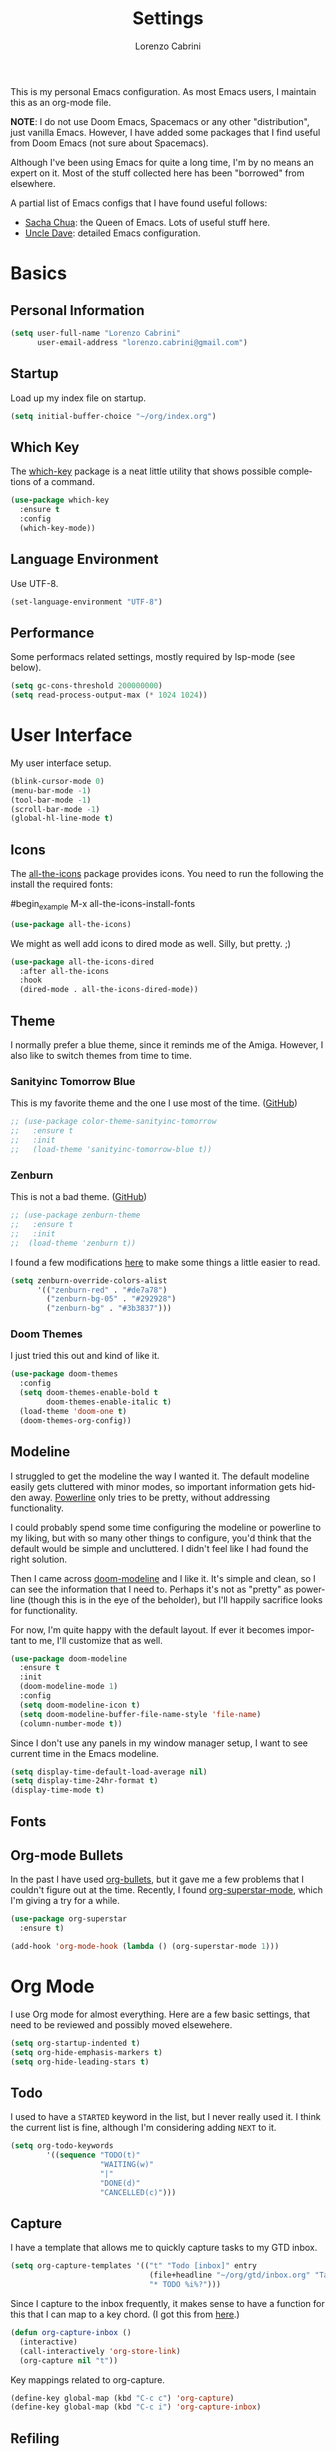 #+TITLE: Settings
#+AUTHOR: Lorenzo Cabrini
#+LANGUAGE: en
#+FILETAGS: :emacs:config:

This is my personal Emacs configuration. As most Emacs users, I maintain this
as an org-mode file.

*NOTE*: I do not use Doom Emacs, Spacemacs or any other "distribution", just
vanilla Emacs. However, I have added some packages that I find useful from 
Doom Emacs (not sure about Spacemacs).

Although I've been using Emacs for quite a long time, I'm by no means an expert
on it. Most of the stuff collected here has been "borrowed" from elsewhere. 

A partial list of Emacs configs that I have found useful follows:
- [[https://pages.sachachua.com/.emacs.d/Sacha.html][Sacha Chua]]: the Queen of Emacs. Lots of useful stuff here.
- [[https://github.com/daedreth/UncleDavesEmacs][Uncle Dave]]: detailed Emacs configuration.

* Basics
** Personal Information
#+begin_src emacs-lisp
  (setq user-full-name "Lorenzo Cabrini"
        user-email-address "lorenzo.cabrini@gmail.com")
#+end_src

** Startup
Load up my index file on startup.

#+begin_src emacs-lisp
(setq initial-buffer-choice "~/org/index.org")
#+end_src

** Which Key
The [[https://github.com/justbur/emacs-which-key][which-key]] package is a neat little utility that shows possible completions
of a command.

#+BEGIN_SRC emacs-lisp
  (use-package which-key
    :ensure t
    :config
    (which-key-mode))
#+END_SRC
** Language Environment
Use UTF-8.

#+begin_src emacs-lisp
  (set-language-environment "UTF-8")
#+end_src
** Performance
Some performacs related settings, mostly required by lsp-mode (see below).

#+begin_src emacs-lisp
  (setq gc-cons-threshold 200000000)
  (setq read-process-output-max (* 1024 1024))
#+end_src
* User Interface
My user interface setup.

#+begin_src emacs-lisp
  (blink-cursor-mode 0)
  (menu-bar-mode -1)
  (tool-bar-mode -1)
  (scroll-bar-mode -1)
  (global-hl-line-mode t)
#+end_src

** Icons

The [[https://github.com/domtronn/all-the-icons.el][all-the-icons]] package provides icons. You need to run the following the
install the required fonts:

#begin_example
  M-x all-the-icons-install-fonts
#+end_example

#+begin_src emacs-lisp
  (use-package all-the-icons)
#+end_src

We might as well add icons to dired mode as well. Silly, but pretty. ;)

#+begin_src emacs-lisp
  (use-package all-the-icons-dired
    :after all-the-icons
    :hook
    (dired-mode . all-the-icons-dired-mode))
#+end_src
** Theme
I normally prefer a blue theme, since it reminds me of the Amiga. However, I
also like to switch themes from time to time. 

*** Sanityinc Tomorrow Blue
This is my favorite theme and the one I use most of the time. ([[https://github.com/purcell/color-theme-sanityinc-tomorrow][GitHub]])

#+begin_src emacs-lisp
  ;; (use-package color-theme-sanityinc-tomorrow
  ;;   :ensure t
  ;;   :init
  ;;   (load-theme 'sanityinc-tomorrow-blue t))
#+end_src

*** Zenburn
This is not a bad theme. ([[https://github.com/bbatsov/zenburn-emacs][GitHub]])

#+begin_src emacs-lisp
  ;; (use-package zenburn-theme
  ;;   :ensure t
  ;;   :init
  ;;  (load-theme 'zenburn t))
#+end_src

I found a few modifications [[https://github.com/bbatsov/zenburn-emacs/issues/350][here]] to make some things a little easier to
read.

#+begin_src emacs-lisp
  (setq zenburn-override-colors-alist
        '(("zenburn-red" . "#de7a78")
          ("zenburn-bg-05" . "#292928")
          ("zenburn-bg" . "#3b3837")))

#+end_src
*** Doom Themes

I just tried this out and kind of like it.

#+begin_src emacs-lisp
  (use-package doom-themes
    :config
    (setq doom-themes-enable-bold t
          doom-themes-enable-italic t)
    (load-theme 'doom-one t)
    (doom-themes-org-config))
#+end_src
** Modeline
I struggled to get the modeline the way I wanted it. The default modeline
easily gets cluttered with minor modes, so important information gets hidden
away. [[https://github.com/milkypostman/powerline][Powerline]] only tries to be pretty, without addressing functionality.

I could probably spend some time configuring the modeline or powerline to
my liking, but with so many other things to configure, you'd think that the
default would be simple and uncluttered. I didn't feel like I had found the
right solution.

Then I came across [[https://github.com/seagle0128/doom-modeline][doom-modeline]] and I like it. It's simple and clean, so I
can see the information that I need to. Perhaps it's not as "pretty" as
powerline (though this is in the eye of the beholder), but I'll happily 
sacrifice looks for functionality.

For now, I'm quite happy with the default layout. If ever it becomes important
to me, I'll customize that as well.

#+begin_src emacs-lisp
  (use-package doom-modeline
    :ensure t
    :init
    (doom-modeline-mode 1)
    :config
    (setq doom-modeline-icon t)
    (setq doom-modeline-buffer-file-name-style 'file-name)
    (column-number-mode t))
#+end_src

Since I don't use any panels in my window manager setup, I want to see current
time in the Emacs modeline.

#+begin_src emacs-lisp
  (setq display-time-default-load-average nil)
  (setq display-time-24hr-format t)
  (display-time-mode t)
#+end_src
** Fonts
** Org-mode Bullets
In the past I have used [[https://github.com/sabof/org-bullets][org-bullets]], but it gave me a few problems that I
couldn't figure out at the time. Recently, I found  [[https://github.com/integral-dw/org-superstar-mode][org-superstar-mode]], which
I'm giving a try for a while.

#+begin_src emacs-lisp
  (use-package org-superstar
    :ensure t)

  (add-hook 'org-mode-hook (lambda () (org-superstar-mode 1)))
#+end_src
* Org Mode
I use Org mode for almost everything. Here are a few basic settings, that need
to be reviewed and possibly moved elsewehere.

#+begin_src emacs-lisp
  (setq org-startup-indented t) 
  (setq org-hide-emphasis-markers t)
  (setq org-hide-leading-stars t)
#+end_src

** Todo
I used to have a =STARTED= keyword in the list, but I never really used it. I
think the current list is fine, although I'm considering adding =NEXT= to it.

#+begin_src emacs-lisp
  (setq org-todo-keywords
          '((sequence "TODO(t)"
                      "WAITING(w)"
                      "|"
                      "DONE(d)"
                      "CANCELLED(c)")))
#+end_src
** Capture
I have a template that allows me to quickly capture tasks to my GTD inbox.

#+begin_src emacs-lisp
  (setq org-capture-templates '(("t" "Todo [inbox]" entry
                                 (file+headline "~/org/gtd/inbox.org" "Tasks")
                                 "* TODO %i%?")))
#+end_src

Since I capture to the inbox frequently, it makes sense to have a function for
this that I can map to a key chord. (I got this from [[https://www.labri.fr/perso/nrougier/GTD/index.html][here]].)

#+begin_src emacs-lisp
  (defun org-capture-inbox ()
    (interactive)
    (call-interactively 'org-store-link)
    (org-capture nil "t"))
#+end_src

Key mappings related to org-capture.

#+begin_src emacs-lisp
  (define-key global-map (kbd "C-c c") 'org-capture)
  (define-key global-map (kbd "C-c i") 'org-capture-inbox)
#+end_src

** Refiling
Refile should always be done either to the projects file or to the 
someday/maybe list.

#+begin_src emacs-lisp
  (setq org-refile-targets '(("~/org/gtd/projects.org" :maxlevel . 3)
                             ("~/org/gtd/someday.org" :level . 1)))
#+end_src

** Agenda
The agenda should remind me of things in the inbox and the projects file.

#+begin_src emacs-lisp
  (setq org-agenda-files '("~/org/gtd/inbox.org"
                           "~/org/gtd/projects.org"))
#+end_src

** Log
Add time when logging done tasks.

#+begin_src emacs-lisp
  (setq org-log-done 'time)
#+end_src
** Drill
I don't really use [[https://orgmode.org/worg/org-contrib/org-drill.html][org-drill]] any more, since I've gone back to Anki. But,
just in case, I'll keep my configuration here.

#+begin_src emacs-lisp
  (use-package org-drill
    :ensure t)

  (setq org-drill-add-random-noise-to-intervals-p t)
  (setq org-drill-scope 'directory)
  (setq org-drill-learn-fraction 0.4)
  (setq org-drill-maximum-items-per-session 50)
  (setq org-drill-maximum-duration 30)
#+end_src
* Terminal Emulation
** Vterm
Since I discovered [[https://github.com/akermu/emacs-libvterm][vterm]] it has become my standard terminal emulator for
Emacs.

#+begin_src emacs-lisp
  (use-package vterm
    :ensure t)
  (global-set-key (kbd "<s-return>") 'vterm)
#+end_src

** Ansi term
Before vterm, I mostly used ansi-term. I'm keeping the configuration here
just in case I need it.

#+begin_src emacs-lisp
  (defvar my-term-shell "/bin/bash")
  (defadvice ansi-term (before force-bash)
    (interactive (list my-term-shell)))
  (ad-activate 'ansi-term)
  ;; (global-set-key (kbd "<s-return>") 'ansi-term)
#+end_src
* Working with Text

Company mode allows for autocompletion.

#+begin_src emacs-lisp
  (use-package company
    :ensure t
    :init
    (global-company-mode)
    :config
    (setq company-idle-delay 0)
    (setq company-minimum-prefix-length 1))
#+end_src

Autocompletion is possibly useful at times, but it also gets really annoying.
I don't want it for Org mode files. (I'm probably goint to disable it for
other modes as well later.)

#+begin_src emacs-lisp
  (setq company-global-modes '(not org-mode))
#+end_src

* Windows and Buffers
I find [[https://github.com/abo-abo/ace-window][ace-window]] to work well for me for quickly switching between windows.

#+begin_src emacs-lisp
  (use-package ace-window
    :ensure t
    :init
    (progn
      (global-set-key [remap other-window] 'ace-window)
      (custom-set-faces
       '(aw-leading-char-face
         ((t (:inherit ace-jump-face-foreground :height 3.0)))))))
#+end_src
* Development
** Language Server Protocol
The [[https://en.wikipedia.org/wiki/Language_Server_Protocol][Language Server Protocol]] allows for communication between a text editor
and an LSP server, that is a server that provides features for a specific
programming language. With [[https://emacs-lsp.github.io/lsp-mode/][lsp-mode]], Emacs becomes a client to LSP servers.
 
I'm currently experimenting with LSP and have only enabled it for a few 
languages. There is still a lot of configuration to do and I'm still not
convinced that I really want to use it. I do like some things about LSP, 
but it also feels very intrusive.

#+begin_src emacs-lisp
  (use-package lsp-mode
    :ensure t
    :commands
    (lsp lsp-deferred))
#+end_src

The [[https://emacs-lsp.github.io/lsp-ui/][lsp-ui]] package adds some UI stuff.

#+begin_src emacs-lisp 
  (use-package lsp-ui
    :ensure t
    :commands lsp-ui-mode)

   (setq lsp-ui-doc-enable nil)
#+end_src

Here are some useful links related to lsp-mode:
- [[https://emacs-lsp.github.io/lsp-mode/page/performance/][Performance]]: from the lsp-mode site
- [[http://blog.binchen.org/posts/how-to-speed-up-lsp-mode.html][How to speed up lsp-mode]]: blog post by Chen Bin
** Revision Control

Magit is amazing!

#+begin_src emacs-lisp
  (use-package magit
    :ensure t)
#+end_src

** Project Management
** Programming Languages
*** C
Set up lsp-mode for C.

#+begin_src emacs-lisp
  (add-hook 'c-mode-hook #'lsp-deferred)
#+end_src

The language server that I'm using for C mode is clangd, which I installed from
the Arch repos.

#+begin_example
  sudo pacman -Ss clang
#+end_example

I use the Linux style for formatting C code.

#+begin_src emacs-lisp
  (setq c-default-style "linux")
#+end_src
*** Go
Set up lsp-mode to work with Go.

#+begin_src emacs-lisp
  (add-hook 'go-mode-hook #'lsp-deferred)
#+end_src

In order for lsp-mode to work with Go, [[https://github.com/golang/tools/tree/master/gopls][gopls]] needs to be installed somewhere 
in $PATH. ([[https://github.com/golang/tools/blob/master/gopls/doc/emacs.md][Instructions]])

#+begin_example
  $ GO111MODULE=on go get golang.org/x/tools/gopls@latest
  $ sudo cp ~/go/bin/gopls /usr/local/bin
#+end_example

#+begin_src emacs-lisp
  (use-package go-mode
    :ensure t)
#+end_src

Set up hooks to clean up the code on save.

#+begin_src emacs-lisp
  (defun lsp-go-install-save-hooks ()
    (add-hook 'before-save-hook #'lsp-format-buffer t t)
    (add-hook 'before-save-hook #'lsp-organize-imports t t))
  (add-hook 'go-mode-hook #'lsp-go-install-save-hooks)
#+end_src

**** Company
Use company-mode. (This seems to not be needed.)

#+begin_src emacs-lisp
  ;;(use-package company-go
  ;;  :ensure t)

  ;;(add-hook 'go-mode-hook
  ;;          (lambda ()
  ;;            (set (make-local-variable 'company-backends) '(company-go))
  ;;            (company-mode)))
#+end_src
*** Python
I use [[https://www.python.org/][Python]] quite a lot.

#+begin_src emacs-lisp
  (use-package python
    :ensure nil)
#+end_src

This packages adds support for Python virtual environents.

#+begin_src emacs-lisp
  (use-package pyvenv
    :ensure t
    :config
    (pyvenv-mode 1))
#+end_src

Set up lsp-mode for python.

#+begin_src emacs-lisp
  (add-hook 'python-mode-hook #'lsp-deferred)
#+end_src

In order to work, lsp-mode needs a python language server. I'm simply using
python-language-server, available via pip.

#+begin_example
$ sudo pip install python-language-server
#+end_example
*** Bash
Set up lsp-mode for bash.

#+begin_src emacs-lisp
  (add-hook 'sh-mode-hook #'lsp-deferred)
#+end_src

The bash-language-server is available in the Arch repos.

#+begin_example
  $ sudo pacman -Ss bash-language-server
#+end_example

The bash language server has been a bit iffy for me. I'm not sure I'm going to
keep it.
** Web Development
* Living in Emacs
** Accounting
I use [[https://www.ledger-cli.org/][ledger]] to help manage my personal finances. Of course, there is a
[[https://www.ledger-cli.org/3.0/doc/ledger-mode.html][ledger-mode]] for Emacs as well.

#+begin_src lisp
  (use-package ledger-mode
    :ensure t
    :init
    (setq ledger-clear-whole-transactions 1)
    :mode "\\.ledger\\'")
#+end_src
** Feeds
I use [[https://github.com/skeeto/elfeed][elfeed]] to subscribe to RSS feeds and podcasts.

#+begin_src emacs-lisp
  (use-package elfeed
    :ensure t)

  (global-set-key (kbd "C-x w") 'elfeed)
#+end_src

I configure my feeds via [[https://github.com/remyhonig/elfeed-org][elfeed-org]].

#+begin_src emacs-lisp
  (use-package elfeed-org
    :ensure t
    :init
    (elfeed-org))

  (setq rmh-elfeed-org-files (list "~/org/feeds.org"))
#+end_src



* TODO CLEAN UP
** Fonts
#+BEGIN_SRC emacs-lisp
  (set-face-attribute 'default nil :font "DejaVu Sans Mono")
  (set-fontset-font t 'latin "Noto Sans")
  (set-fontset-font t 'chinese-gbk
                    (font-spec :family "Noto Sans CJK SC"))
  (set-fontset-font t 'japanese-jisx0213.2004-1
                    (font-spec :family "Noto Sans CJK JP"))
  (set-fontset-font t 'hangul
                    (font-spec :family "Noto Sans CJK KR"))
#+END_SRC
** Swiper
#+BEGIN_SRC emacs-lisp
  (use-package counsel
    :ensure t)

  (use-package swiper
    :ensure t
    :config
    (progn
      ;; Copied and yanked from the Swiper doc for now.
      (ivy-mode 1)
      (setq ivy-use-virtual-buffers t)
      (setq enable-recursive-minibuffers t)
      ;; enable this if you want `swiper' to use it
      ;; (setq search-default-mode #'char-fold-to-regexp)
      (global-set-key "\C-s" 'swiper)
      (global-set-key (kbd "C-c C-r") 'ivy-resume)
      (global-set-key (kbd "<f6>") 'ivy-resume)
      (global-set-key (kbd "M-x") 'counsel-M-x)
      (global-set-key (kbd "C-x C-f") 'counsel-find-file)
      (global-set-key (kbd "<f1> f") 'counsel-describe-function)
      (global-set-key (kbd "<f1> v") 'counsel-describe-variable)
      (global-set-key (kbd "<f1> l") 'counsel-find-library)
      (global-set-key (kbd "<f2> i") 'counsel-info-lookup-symbol)
      (global-set-key (kbd "<f2> u") 'counsel-unicode-char)
      (global-set-key (kbd "C-c g") 'counsel-git)
      (global-set-key (kbd "C-c j") 'counsel-git-grep)
      (global-set-key (kbd "C-c k") 'counsel-ag)
      (global-set-key (kbd "C-x l") 'counsel-locate)
      (global-set-key (kbd "C-S-o") 'counsel-rhythmbox)
      (define-key minibuffer-local-map (kbd "C-r") 'counsel-minibuffer-history)))
#+END_SRC
** Key bindings
#+BEGIN_SRC emacs-lisp
(global-set-key [C-mouse-4] 'text-scale-increase)
(global-set-key [C-mouse-5] 'text-scale-decrease)
#+END_SRC

** Yasnippet
#+BEGIN_SRC emacs-lisp
  (use-package yasnippet
    :ensure t
    :init
    (yas-global-mode 1))
  (add-to-list 'load-path "~/.emacs.d/plugins/yasnippet")
#+END_SRC

** Projectile
#+begin_src emacs-lisp
  (use-package projectile
    :ensure t
    :config
    (define-key projectile-mode-map (kbd "s-p") 'projectile-command-map)
    (define-key projectile-mode-map (kbd "C-c p") 'projectile-command-map)
    (projectile-mode +1))
#+end_src
** Treemacs
#+begin_src emacs-lisp
  ;; copied from treemacs documentation. I should find time and go through this at
  ;; some point

  (use-package treemacs
    :ensure t
    :defer t
    :init
    (with-eval-after-load 'winum
      (define-key winum-keymap (kbd "M-0") #'treemacs-select-window))
    :config
    (progn
      (setq treemacs-collapse-dirs                 (if treemacs-python-executable 3 0)
            treemacs-deferred-git-apply-delay      0.5
            treemacs-directory-name-transformer    #'identity
            treemacs-display-in-side-window        t
            treemacs-eldoc-display                 t
            treemacs-file-event-delay              5000
            treemacs-file-extension-regex          treemacs-last-period-regex-value
            treemacs-file-follow-delay             0.2
            treemacs-file-name-transformer         #'identity
            treemacs-follow-after-init             t
            treemacs-git-command-pipe              ""
            treemacs-goto-tag-strategy             'refetch-index
            treemacs-indentation                   2
            treemacs-indentation-string            " "
            treemacs-is-never-other-window         nil
            treemacs-max-git-entries               5000
            treemacs-missing-project-action        'ask
            treemacs-no-png-images                 nil
            treemacs-no-delete-other-windows       t
            treemacs-project-follow-cleanup        nil
            treemacs-persist-file                  (expand-file-name ".cache/treemacs-persist" user-emacs-directory)
            treemacs-position                      'left
            treemacs-recenter-distance             0.1
            treemacs-recenter-after-file-follow    nil
            treemacs-recenter-after-tag-follow     nil
            treemacs-recenter-after-project-jump   'always
            treemacs-recenter-after-project-expand 'on-distance
            treemacs-show-cursor                   nil
            treemacs-show-hidden-files             t
            treemacs-silent-filewatch              nil
            treemacs-silent-refresh                nil
            treemacs-sorting                       'alphabetic-asc
            treemacs-space-between-root-nodes      t
            treemacs-tag-follow-cleanup            t
            treemacs-tag-follow-delay              1.5
            treemacs-user-mode-line-format         nil
            treemacs-width                         35)

      ;; The default width and height of the icons is 22 pixels. If you are
      ;; using a Hi-DPI display, uncomment this to double the icon size.
      ;;(treemacs-resize-icons 44)

      (treemacs-follow-mode t)
      (treemacs-filewatch-mode t)
      (treemacs-fringe-indicator-mode t)
      (pcase (cons (not (null (executable-find "git")))
                   (not (null treemacs-python-executable)))
        (`(t . t)
         (treemacs-git-mode 'deferred))
        (`(t . _)
         (treemacs-git-mode 'simple))))
    :bind
    (:map global-map
          ("M-0"       . treemacs-select-window)
          ("C-x t 1"   . treemacs-delete-other-windows)
          ("C-x t t"   . treemacs)
          ("C-x t B"   . treemacs-bookmark)
          ("C-x t C-t" . treemacs-find-file)
          ("C-x t M-t" . treemacs-find-tag)))

  (use-package treemacs-projectile
    :after treemacs projectile
    :ensure t)

  (use-package treemacs-icons-dired
    :after treemacs dired
    :ensure t
    :config (treemacs-icons-dired-mode))

  (use-package treemacs-magit
    :after treemacs magit
    :ensure t)
#+end_src

** Programming
*** Python
#+BEGIN_SRC emacs-lisp
  
    ; :hook
    ; ((python-mode . jedi:setup)))

  

  ; (use-package company-jedi
  ;  :ensure t
  ;  :config
  ;  (add-to-list 'company-backends 'company-jedi))

  ; (use-package elpy
  ;  :ensure t
  ;  :init
  ;  (elpy-enable))

  (when (executable-find "ipython")
    (setq python-shell-interpreter "ipython"
          python-shell-interpreter-args "--simple-prompt -i"))
#+END_SRC

*** TODO automaticall install required packages in virtual environment [0/4]
- [ ] flake8
- [ ] autopep8
- [ ] jedi (is this needed?)
- [ ] yapf
*** Web-mode
#+begin_src emacs-lisp
  (use-package web-mode
    :ensure t
    :mode (".html?$")
    :config
    (setq
     web-mode-enable-engine-detection t
     web-mode-markup-indent-offset 2
     web-mode-css-indent-offset 2
     web-mode-code-indent-offset 2
     web-mode-enable-auto-closing t
     web-mode-enable-auto-opening t
     web-mode-enable-auto-indentation t))

  ;; https://emacs.stackexchange.com/questions/32585/set-web-mode-engine-per-directory
  (defun lorenzo/django-engine ()
    (if (projectile-project-p)
        (if (file-exists-p (concat (projectile-project-root) "manage.py"))
            (web-mode-set-engine "django"))))
  (add-hook 'web-mode-hook 'lorenzo/django-engine)
#+end_src
** Docker
#+BEGIN_SRC emacs-lisp
  (use-package dockerfile-mode
    :ensure t
    :init
    (add-to-list 'auto-mode-alist '("Dockerfile\\'" . dockerfile-mode)))
#+END_SRC 
** EMMS
#+BEGIN_SRC emacs-lisp
  (use-package emms
    :ensure t
    :config
    (progn
      (emms-standard)
      (emms-default-players)
      (setq emms-playlist-buffer-name "EMMS")
      (setq emms-source-file-default-directory "~/musica/")))

  (use-package org-emms
    :ensure t)
#+END_SRC
** Elfeed
#+BEGIN_SRC emacs-lisp
  
#+END_SRC
** Matrix-client
#+begin_src emacs-lisp
  (use-package matrix-client
    :quelpa (matrix-client
             :fetcher github
             :repo "alphapapa/matrix-client.el"
             :files (:defaults "logo.png" "matrix-client-standalone.el.sh")))
#+end_src
** PDF Tools
#+begin_src emacs-lisp
  (use-package pdf-tools
    :ensure t
    :config
    (pdf-tools-install)
    (setq-default pdf-view-display-size 'fit-page))

  (use-package org-pdfview
    :ensure t)
#+end_src
** Pass
#+begin_src emacs-lisp
  (use-package pass
    :ensure t)
#+end_src
